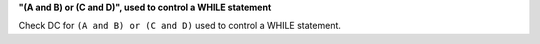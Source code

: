 **"(A and B) or (C and D)", used to control a WHILE statement**

Check DC for ``(A and B) or (C and D)`` used to control a WHILE statement.

